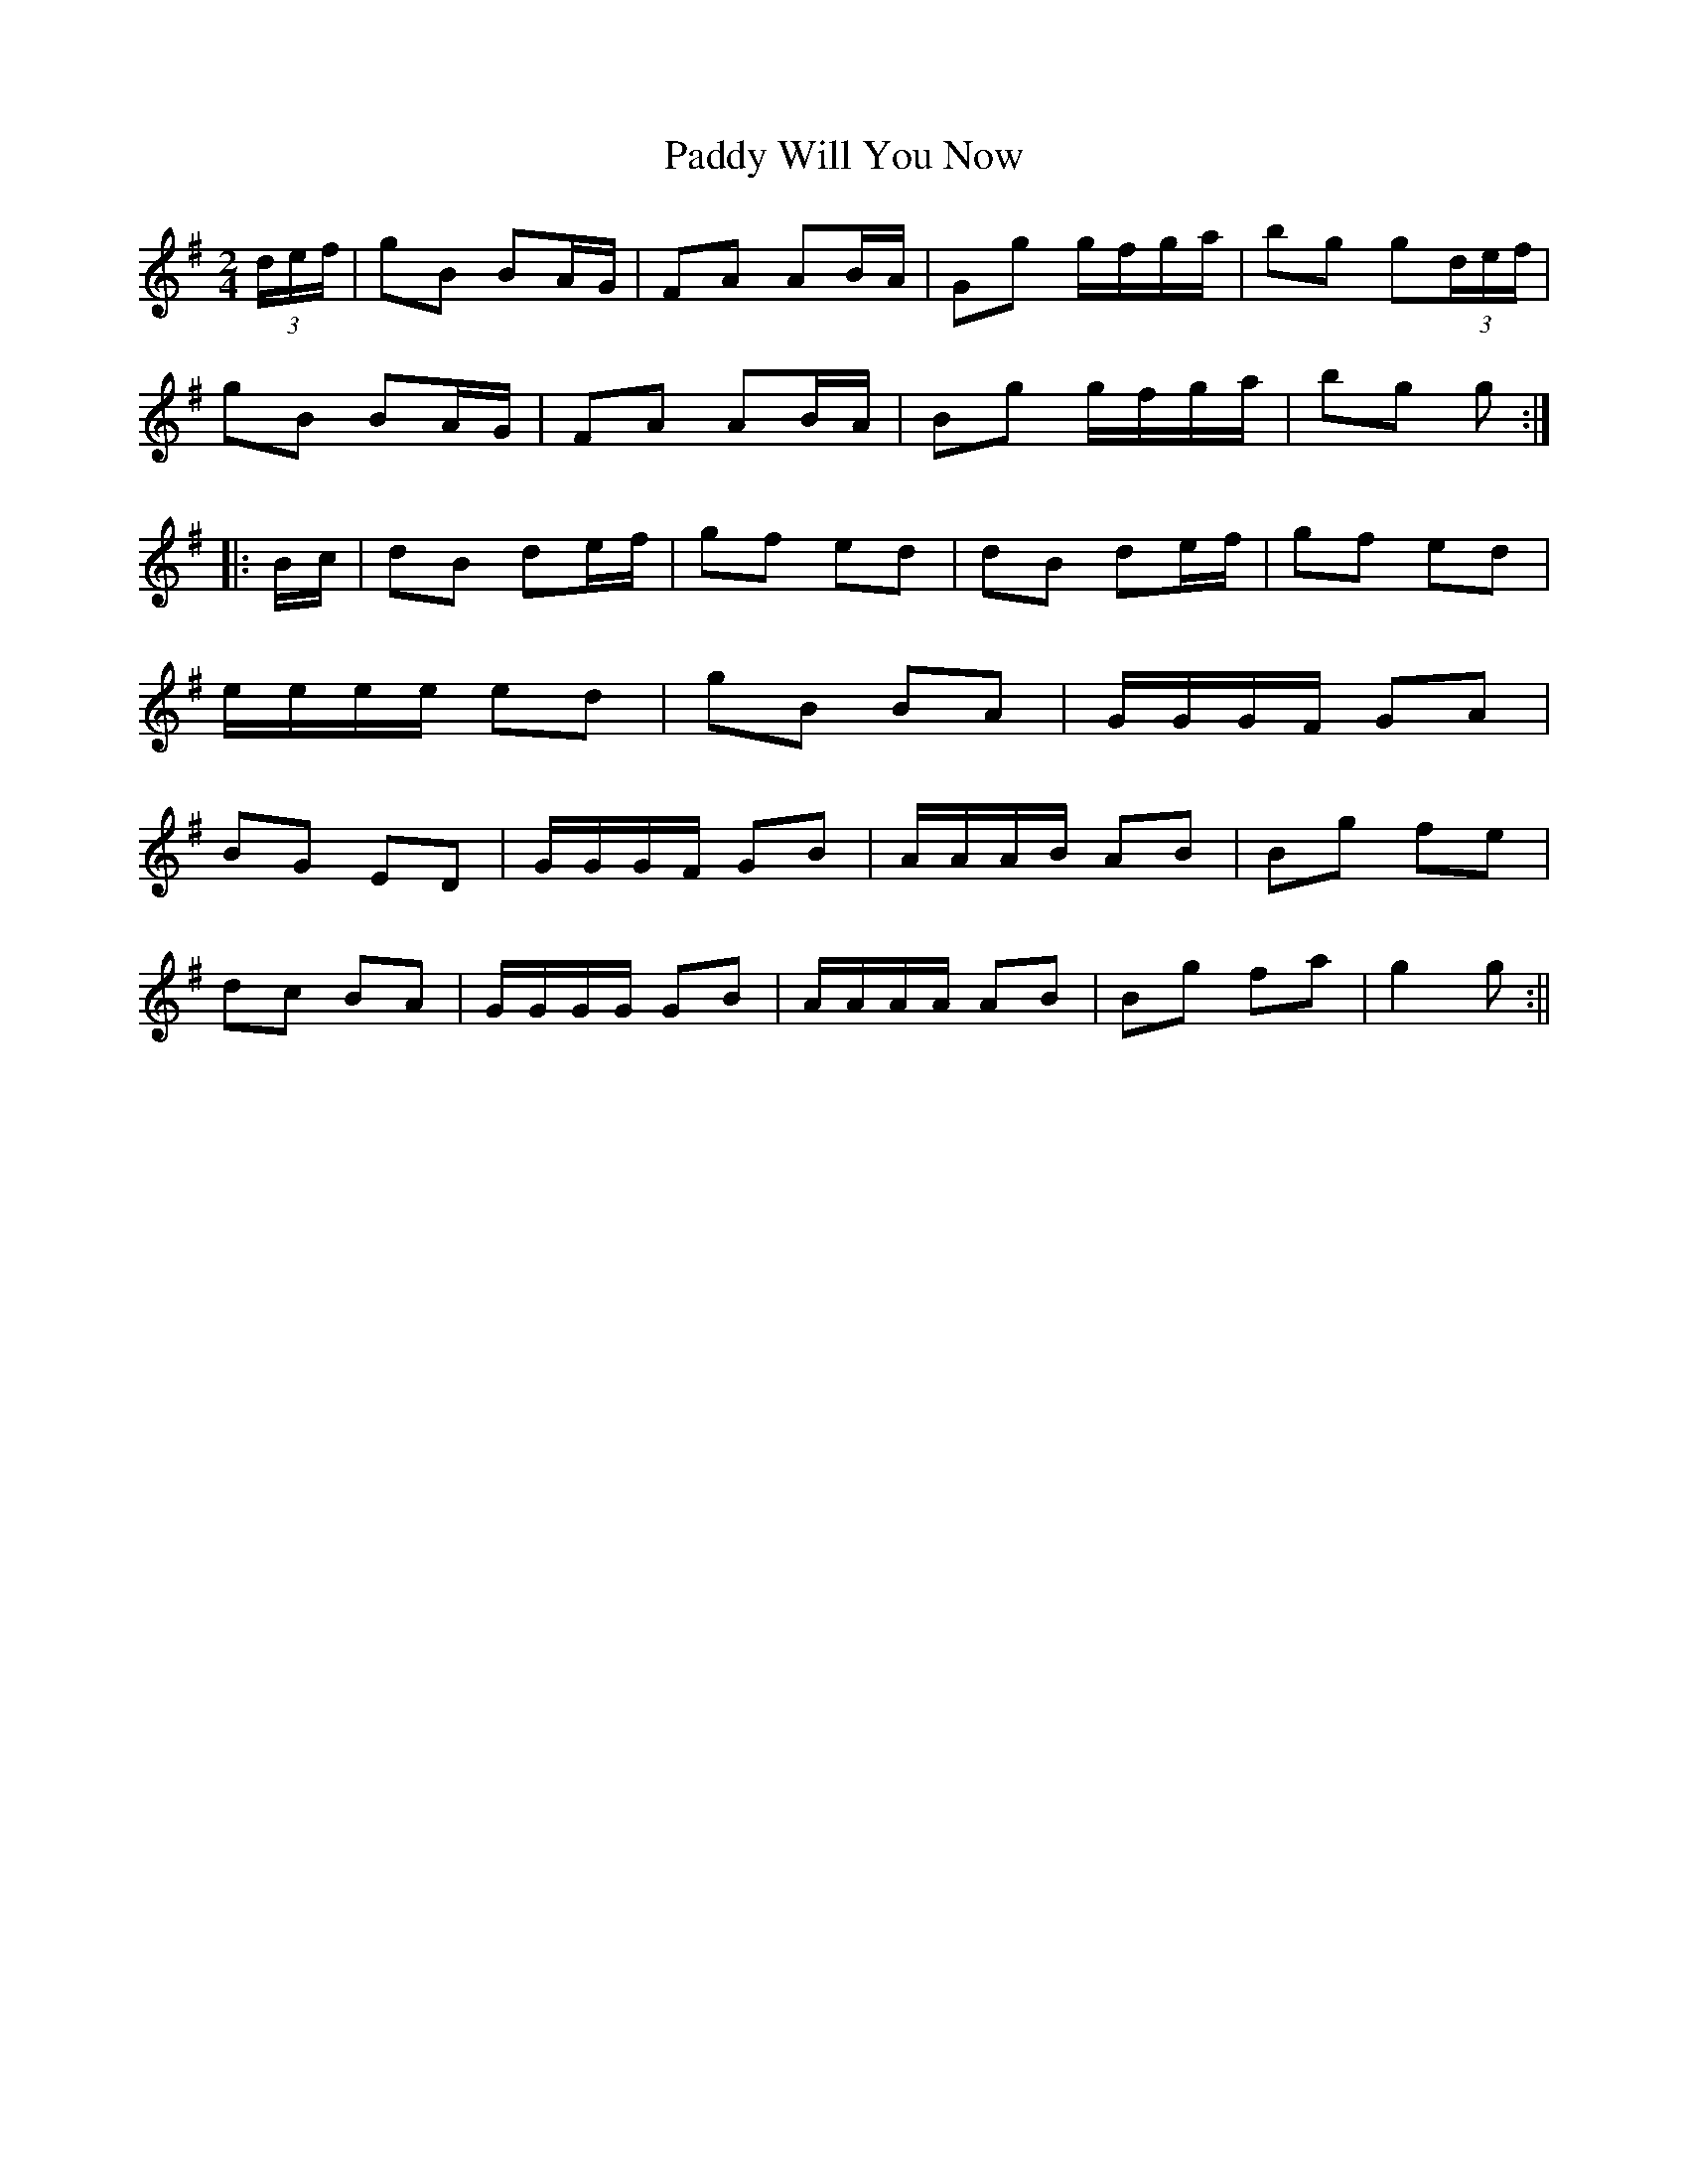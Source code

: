 X:51
T:Paddy Will You Now
M:2/4
L:1/16
S:Capt. F. O'Neill
R:Air
K:G
(3def|g2B2 B2AG|F2A2 A2BA|G2g2 gfga|b2g2 g2(3def|
g2B2 B2AG|F2A2 A2BA|B2g2 gfga|b2g2 g2:|
|:Bc|d2B2 d2ef|g2f2 e2d2|d2B2 d2ef|g2f2 e2d2|
eeee e2d2|g2B2 B2A2|GGGF G2A2|
B2G2 E2D2|GGGF G2B2|AAAB A2B2|B2g2 f2e2|
d2c2 B2A2|GGGG G2B2|AAAA A2B2|B2g2 f2a2|g4 g2:||
%
% The above setting differs not materially from that in
% Clinton's 200 Irish Melodies for Flute, Dublin 1840.
% Under the same name a much simpler version appears
% in Haverty's 300 Irish Airs, New York 1858, having but
% the exceptional number of 13 bars altogether. To the
% editor this strain was known in boyhood days as "Tow
% Row Row" both names being taken from the first line
% of the song "Tow Row Row, Paddy, will you now",
% which song by the way cannot be found in any Irish
% collection at present available. "Ta na la" or "It is day"
% one of three tunes of that name in Stanford-Petrie
% Collection is obviously the same strain. The arrangement
% however is quite different; the melody and chorus together
% consisting of but 17 bars.
% To add to the diversity, we find that the arrangement of
% "Paddy will you now" to which is set Gavan Duffy's poem
% "Watch and Wait" in Ballads and Songs by the Writers of
% "The Nation" Dublin 1845 is limited to 14 bars.
